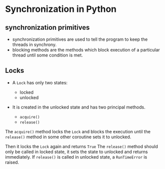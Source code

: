 * Synchronization in Python
  :PROPERTIES:
  :CUSTOM_ID: synchronization-in-python
  :END:

** synchronization primitives
   :PROPERTIES:
   :CUSTOM_ID: synchronization-primitives
   :END:

- synchronization primitives are used to tell the program to keep the
  threads in synchrony.
- blocking methods are the methods which block execution of a particular
  thread until some condition is met.

** Locks
   :PROPERTIES:
   :CUSTOM_ID: locks
   :END:

- A =Lock= has only two states:

  - locked
  - unlocked

- It is created in the unlocked state and has two principal methods.

  - =acquire()=
  - =release()=

The =acquire()= method locks the =Lock= and blocks the execution until
the =release()= method in some other coroutine sets it to unlocked.

Then it locks the =Lock= again and returns =True= The =release()= method
should only be called in locked state, it sets the state to unlocked and
returns immediately. If =release()= is called in unlocked state, a
=RunTimeError= is raised.
